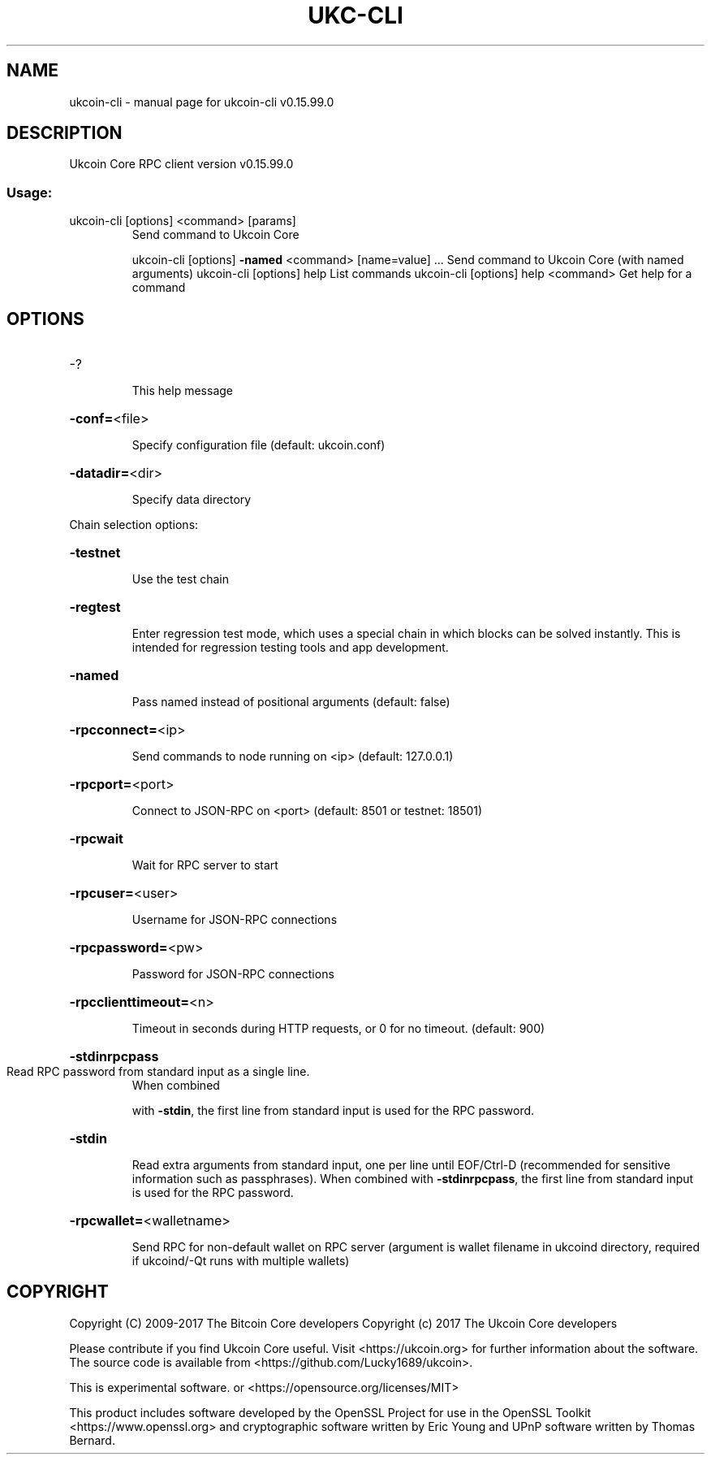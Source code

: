 .\" DO NOT MODIFY THIS FILE!  It was generated by help2man 1.47.4.
.TH UKC-CLI "1" "September 2017" "ukcoin-cli v0.15.99.0" "User Commands"
.SH NAME
ukcoin-cli \- manual page for ukcoin-cli v0.15.99.0
.SH DESCRIPTION
Ukcoin Core RPC client version v0.15.99.0
.SS "Usage:"
.TP
ukcoin\-cli [options] <command> [params]
Send command to Ukcoin Core
.IP
ukcoin\-cli [options] \fB\-named\fR <command> [name=value] ... Send command to Ukcoin Core (with named arguments)
ukcoin\-cli [options] help                List commands
ukcoin\-cli [options] help <command>      Get help for a command
.SH OPTIONS
.HP
\-?
.IP
This help message
.HP
\fB\-conf=\fR<file>
.IP
Specify configuration file (default: ukcoin.conf)
.HP
\fB\-datadir=\fR<dir>
.IP
Specify data directory
.PP
Chain selection options:
.HP
\fB\-testnet\fR
.IP
Use the test chain
.HP
\fB\-regtest\fR
.IP
Enter regression test mode, which uses a special chain in which blocks
can be solved instantly. This is intended for regression testing
tools and app development.
.HP
\fB\-named\fR
.IP
Pass named instead of positional arguments (default: false)
.HP
\fB\-rpcconnect=\fR<ip>
.IP
Send commands to node running on <ip> (default: 127.0.0.1)
.HP
\fB\-rpcport=\fR<port>
.IP
Connect to JSON\-RPC on <port> (default: 8501 or testnet: 18501)
.HP
\fB\-rpcwait\fR
.IP
Wait for RPC server to start
.HP
\fB\-rpcuser=\fR<user>
.IP
Username for JSON\-RPC connections
.HP
\fB\-rpcpassword=\fR<pw>
.IP
Password for JSON\-RPC connections
.HP
\fB\-rpcclienttimeout=\fR<n>
.IP
Timeout in seconds during HTTP requests, or 0 for no timeout. (default:
900)
.HP
\fB\-stdinrpcpass\fR
.TP
Read RPC password from standard input as a single line.
When combined
.IP
with \fB\-stdin\fR, the first line from standard input is used for the
RPC password.
.HP
\fB\-stdin\fR
.IP
Read extra arguments from standard input, one per line until EOF/Ctrl\-D
(recommended for sensitive information such as passphrases).
When combined with \fB\-stdinrpcpass\fR, the first line from standard
input is used for the RPC password.
.HP
\fB\-rpcwallet=\fR<walletname>
.IP
Send RPC for non\-default wallet on RPC server (argument is wallet
filename in ukcoind directory, required if ukcoind/\-Qt runs
with multiple wallets)
.SH COPYRIGHT
Copyright (C) 2009-2017 The Bitcoin Core developers
Copyright (c) 2017 The Ukcoin Core developers

Please contribute if you find Ukcoin Core useful. Visit
<https://ukcoin.org> for further information about the software.
The source code is available from <https://github.com/Lucky1689/ukcoin>.

This is experimental software.
or <https://opensource.org/licenses/MIT>

This product includes software developed by the OpenSSL Project for use in the
OpenSSL Toolkit <https://www.openssl.org> and cryptographic software written by
Eric Young and UPnP software written by Thomas Bernard.
